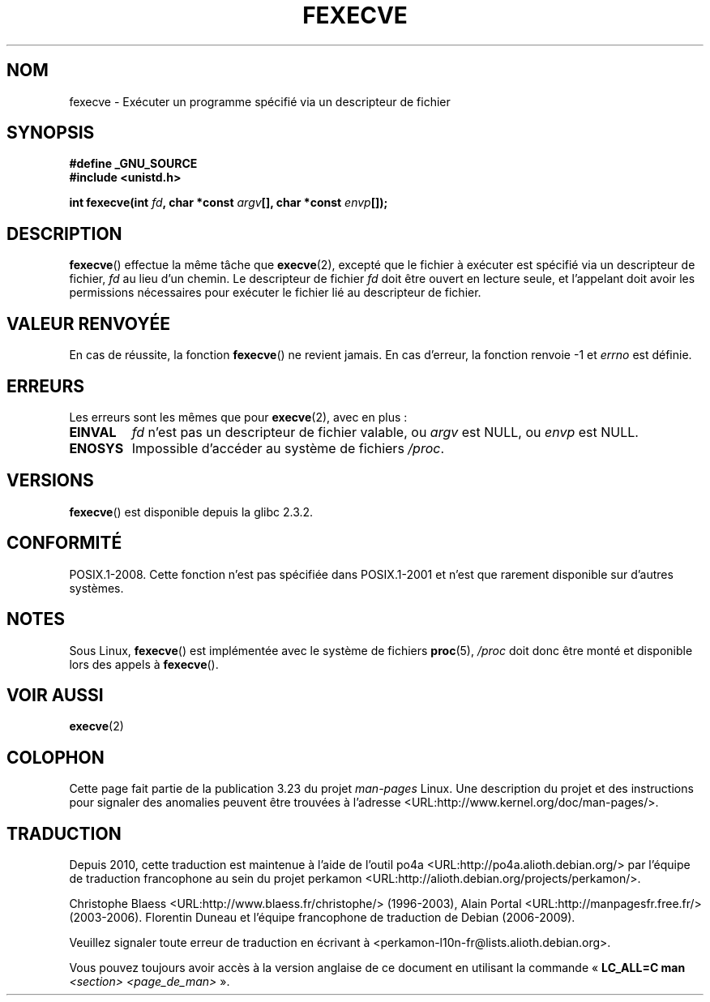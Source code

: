 .\" Hey Emacs! This file is -*- nroff -*- source.
.\"
.\" Copyright (c) 2006, Michael Kerrisk
.\"
.\" Permission is granted to make and distribute verbatim copies of this
.\" manual provided the copyright notice and this permission notice are
.\" preserved on all copies.
.\"
.\" Permission is granted to copy and distribute modified versions of this
.\" manual under the conditions for verbatim copying, provided that the
.\" entire resulting derived work is distributed under the terms of a
.\" permission notice identical to this one.
.\"
.\" Since the Linux kernel and libraries are constantly changing, this
.\" manual page may be incorrect or out-of-date.  The author(s) assume no
.\" responsibility for errors or omissions, or for damages resulting from
.\" the use of the information contained herein.  The author(s) may not
.\" have taken the same level of care in the production of this manual,
.\" which is licensed free of charge, as they might when working
.\" professionally.
.\"
.\" Formatted or processed versions of this manual, if unaccompanied by
.\" the source, must acknowledge the copyright and authors of this work.
.\"
.\"*******************************************************************
.\"
.\" This file was generated with po4a. Translate the source file.
.\"
.\"*******************************************************************
.TH FEXECVE 3 "4 février 2009" Linux "Manuel du programmeur Linux"
.SH NOM
fexecve \- Exécuter un programme spécifié via un descripteur de fichier
.SH SYNOPSIS
.nf
\fB#define _GNU_SOURCE\fP
\fB#include <unistd.h>\fP
.sp
\fBint fexecve(int \fP\fIfd\fP\fB, char *const \fP\fIargv\fP\fB[], char *const \fP\fIenvp\fP\fB[]);\fP
.fi
.SH DESCRIPTION
.\" POSIX.1-2008 specifies the O_EXEC flag for open as an alternative,
.\" but Linux doesn't support this flag yet.
\fBfexecve\fP() effectue la même tâche que \fBexecve\fP(2), excepté que le fichier
à exécuter est spécifié via un descripteur de fichier, \fIfd\fP au lieu d'un
chemin. Le descripteur de fichier \fIfd\fP doit être ouvert en lecture seule,
et l'appelant doit avoir les permissions nécessaires pour exécuter le
fichier lié au descripteur de fichier.
.SH "VALEUR RENVOYÉE"
En cas de réussite, la fonction \fBfexecve\fP() ne revient jamais. En cas
d'erreur, la fonction renvoie \-1 et \fIerrno\fP est définie.
.SH ERREURS
Les erreurs sont les mêmes que pour \fBexecve\fP(2), avec en plus\ :
.TP 
\fBEINVAL\fP
\fIfd\fP n'est pas un descripteur de fichier valable, ou \fIargv\fP est NULL, ou
\fIenvp\fP est NULL.
.TP 
\fBENOSYS\fP
Impossible d'accéder au système de fichiers \fI/proc\fP.
.SH VERSIONS
\fBfexecve\fP() est disponible depuis la glibc\ 2.3.2.
.SH CONFORMITÉ
POSIX.1\-2008. Cette fonction n'est pas spécifiée dans POSIX.1\-2001 et n'est
que rarement disponible sur d'autres systèmes.
.SH NOTES
Sous Linux, \fBfexecve\fP() est implémentée avec le système de fichiers
\fBproc\fP(5), \fI/proc\fP doit donc être monté et disponible lors des appels à
\fBfexecve\fP().
.SH "VOIR AUSSI"
\fBexecve\fP(2)
.SH COLOPHON
Cette page fait partie de la publication 3.23 du projet \fIman\-pages\fP
Linux. Une description du projet et des instructions pour signaler des
anomalies peuvent être trouvées à l'adresse
<URL:http://www.kernel.org/doc/man\-pages/>.
.SH TRADUCTION
Depuis 2010, cette traduction est maintenue à l'aide de l'outil
po4a <URL:http://po4a.alioth.debian.org/> par l'équipe de
traduction francophone au sein du projet perkamon
<URL:http://alioth.debian.org/projects/perkamon/>.
.PP
Christophe Blaess <URL:http://www.blaess.fr/christophe/> (1996-2003),
Alain Portal <URL:http://manpagesfr.free.fr/> (2003-2006).
Florentin Duneau et l'équipe francophone de traduction de Debian\ (2006-2009).
.PP
Veuillez signaler toute erreur de traduction en écrivant à
<perkamon\-l10n\-fr@lists.alioth.debian.org>.
.PP
Vous pouvez toujours avoir accès à la version anglaise de ce document en
utilisant la commande
«\ \fBLC_ALL=C\ man\fR \fI<section>\fR\ \fI<page_de_man>\fR\ ».
